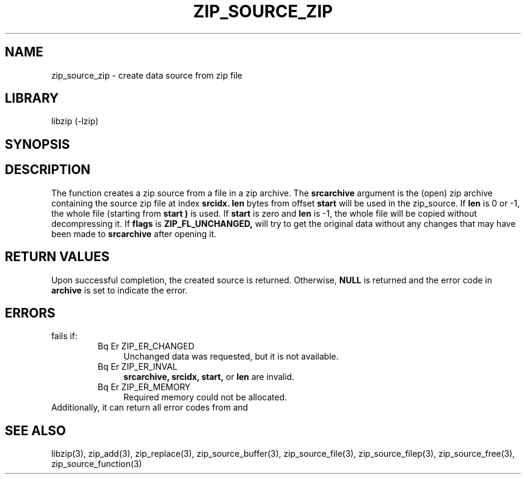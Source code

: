 .\" Converted with mdoc2man 0.2
.\" from NiH: zip_source_zip.mdoc,v 1.3 2005/06/09 18:50:27 wiz Exp 
.\" $NiH: zip_source_zip.mdoc,v 1.3 2005/06/09 18:50:27 wiz Exp $
.\"
.\" zip_source_zip.mdoc \-- create data source from zip file
.\" Copyright (C) 2004 Dieter Baron and Thomas Klausner
.\"
.\" This file is part of libzip, a library to manipulate ZIP archives.
.\" The authors can be contacted at <nih@giga.or.at>
.\"
.\" Redistribution and use in source and binary forms, with or without
.\" modification, are permitted provided that the following conditions
.\" are met:
.\" 1. Redistributions of source code must retain the above copyright
.\"    notice, this list of conditions and the following disclaimer.
.\" 2. Redistributions in binary form must reproduce the above copyright
.\"    notice, this list of conditions and the following disclaimer in
.\"    the documentation and/or other materials provided with the
.\"    distribution.
.\" 3. The names of the authors may not be used to endorse or promote
.\"    products derived from this software without specific prior
.\"    written permission.
.\"
.\" THIS SOFTWARE IS PROVIDED BY THE AUTHORS ``AS IS'' AND ANY EXPRESS
.\" OR IMPLIED WARRANTIES, INCLUDING, BUT NOT LIMITED TO, THE IMPLIED
.\" WARRANTIES OF MERCHANTABILITY AND FITNESS FOR A PARTICULAR PURPOSE
.\" ARE DISCLAIMED.  IN NO EVENT SHALL THE AUTHORS BE LIABLE FOR ANY
.\" DIRECT, INDIRECT, INCIDENTAL, SPECIAL, EXEMPLARY, OR CONSEQUENTIAL
.\" DAMAGES (INCLUDING, BUT NOT LIMITED TO, PROCUREMENT OF SUBSTITUTE
.\" GOODS OR SERVICES; LOSS OF USE, DATA, OR PROFITS; OR BUSINESS
.\" INTERRUPTION) HOWEVER CAUSED AND ON ANY THEORY OF LIABILITY, WHETHER
.\" IN CONTRACT, STRICT LIABILITY, OR TORT (INCLUDING NEGLIGENCE OR
.\" OTHERWISE) ARISING IN ANY WAY OUT OF THE USE OF THIS SOFTWARE, EVEN
.\" IF ADVISED OF THE POSSIBILITY OF SUCH DAMAGE.
.\"
.TH ZIP_SOURCE_ZIP 3 "November 4, 2004" NiH
.SH "NAME"
zip_source_zip \- create data source from zip file
.SH "LIBRARY"
libzip (-lzip)
.SH "SYNOPSIS"
.In zip.h
.Ft int
.Fn zip_source_zip "struct zip *archive" "struct zip *srcarchive" \
"int srcidx" "int flags" "off_t start" "off_t len"
.SH "DESCRIPTION"
The function
.Fn zip_source_zip
creates a zip source from a file in a zip archive.
The
\fBsrcarchive\fR
argument is the (open) zip archive containing the source zip file
at index
\fBsrcidx.\fR
\fBlen\fR
bytes from offset
\fBstart\fR
will be used in the zip_source.
If
\fBlen\fR
is 0 or \-1, the whole file (starting from
\fBstart )\fR
is used.
If
\fBstart\fR
is zero and
\fBlen\fR
is \-1, the whole file will be copied without decompressing it.
If
\fBflags\fR
is
\fBZIP_FL_UNCHANGED,\fR
.Fn zip_source_zip
will try to get the original data without any changes that may
have been made to
\fBsrcarchive\fR
after opening it.
.SH "RETURN VALUES"
Upon successful completion, the created source is returned.
Otherwise,
\fBNULL\fR
is returned and the error code in
\fBarchive\fR
is set to indicate the error.
.SH "ERRORS"
.Fn zip_source_zip
fails if:
.RS
.TP 4
Bq Er ZIP_ER_CHANGED
Unchanged data was requested, but it is not available.
.TP 4
Bq Er ZIP_ER_INVAL
\fBsrcarchive,\fR
\fBsrcidx,\fR
\fBstart,\fR
or
\fBlen\fR
are invalid.
.TP 4
Bq Er ZIP_ER_MEMORY
Required memory could not be allocated.
.RE
Additionally, it can return all error codes from
.Fn zip_stat_index
and
.Fn zip_fopen_index.
.SH "SEE ALSO"
libzip(3),
zip_add(3),
zip_replace(3),
zip_source_buffer(3),
zip_source_file(3),
zip_source_filep(3),
zip_source_free(3),
zip_source_function(3)
